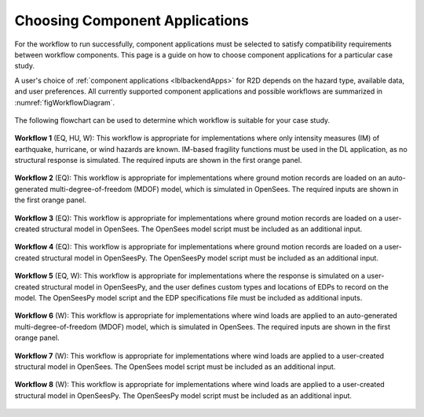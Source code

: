 Choosing Component Applications
-------------------------------

For the workflow to run successfully, component applications must be selected to satisfy compatibility requirements between workflow components. This page is a guide on how to choose component applications for a particular case study.

A user's choice of :ref:`component applications <lblbackendApps>` for R2D depends on the hazard type, available data, and user preferences. All currently supported component applications and possible workflows are summarized in :numref:`figWorkflowDiagram`.


.. figure:: figures/workflow_diagram.png
   :name: figWorkflowDiagram
   :align: center
   :figclass: align-center

The following flowchart can be used to determine which workflow is suitable for your case study.

.. figure:: figures/workflow_decision_chart.png
   :name: figWorkflowDecision
   :align: center
   :figclass: align-center


**Workflow 1** (EQ, HU, W): This workflow is appropriate for implementations where only intensity measures (IM) of earthquake, hurricane, or wind hazards are known. IM-based fragility functions must be used in the DL application, as no structural response is simulated. The required inputs are shown in the first orange panel.

.. figure:: figures/workflow_diagram_1.png
   :name: figWorkflowDiagram1
   :align: center
   :figclass: align-center


**Workflow 2** (EQ): This workflow is appropriate for implementations where ground motion records are loaded on an auto-generated multi-degree-of-freedom (MDOF) model, which is simulated in OpenSees. The required inputs are shown in the first orange panel.

.. figure:: figures/workflow_diagram_2.png
   :name: figWorkflowDiagram2
   :align: center
   :figclass: align-center


**Workflow 3** (EQ): This workflow is appropriate for implementations where ground motion records are loaded on a user-created structural model in OpenSees. The OpenSees model script must be included as an additional input.

.. figure:: figures/workflow_diagram_3.png
   :name: figWorkflowDiagram3
   :align: center
   :figclass: align-center


**Workflow 4** (EQ): This workflow is appropriate for implementations where ground motion records are loaded on a user-created structural model in OpenSeesPy. The OpenSeesPy model script must be included as an additional input.

.. figure:: figures/workflow_diagram_4.png
   :name: figWorkflowDiagram4
   :align: center
   :figclass: align-center


**Workflow 5** (EQ, W): This workflow is appropriate for implementations where the response is simulated on a user-created structural model in OpenSeesPy, and the user defines custom types and locations of EDPs to record on the model. The OpenSeesPy model script and the EDP specifications file must be included as additional inputs.

.. figure:: figures/workflow_diagram_5.png
   :name: figWorkflowDiagram5
   :align: center
   :figclass: align-center


**Workflow 6** (W): This workflow is appropriate for implementations where wind loads are applied to an auto-generated multi-degree-of-freedom (MDOF) model, which is simulated in OpenSees. The required inputs are shown in the first orange panel.

.. figure:: figures/workflow_diagram_6.png
   :name: figWorkflowDiagram6
   :align: center
   :figclass: align-center


**Workflow 7** (W): This workflow is appropriate for implementations where wind loads are applied to a user-created structural model in OpenSees. The OpenSees model script must be included as an additional input.

.. figure:: figures/workflow_diagram_7.png
   :name: figWorkflowDiagram7
   :align: center
   :figclass: align-center


**Workflow 8** (W): This workflow is appropriate for implementations where wind loads are applied to a user-created structural model in OpenSeesPy. The OpenSeesPy model script must be included as an additional input.

.. figure:: figures/workflow_diagram_8.png
   :name: figWorkflowDiagram8
   :align: center
   :figclass: align-center
